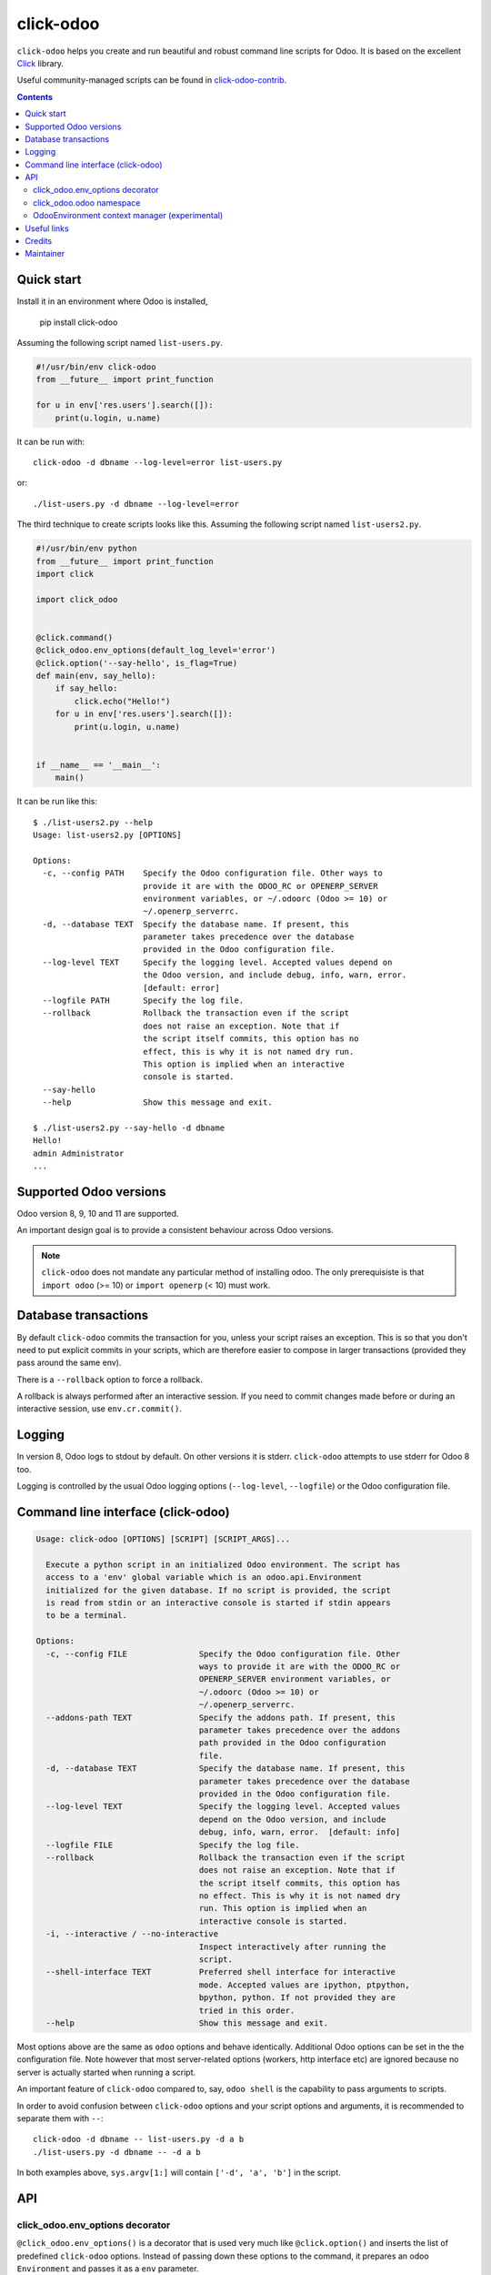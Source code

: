 click-odoo
===========

.. image:: https://img.shields.io/badge/license-LGPL--3-blue.svg
   :target: http://www.gnu.org/licenses/lgpl-3.0-standalone.html
   :alt: License: LGPL-3
.. image:: https://badge.fury.io/py/click-odoo.svg
    :target: http://badge.fury.io/py/click-odoo
.. image:: https://travis-ci.org/acsone/click-odoo.svg?branch=master
   :target: https://travis-ci.org/acsone/click-odoo
.. image:: https://codecov.io/gh/acsone/click-odoo/branch/master/graph/badge.svg
  :target: https://codecov.io/gh/acsone/click-odoo

``click-odoo`` helps you create and run beautiful and robust command line scripts
for Odoo. It is based on the excellent Click_ library.

Useful community-managed scripts can be found in click-odoo-contrib_.

.. contents::

Quick start
~~~~~~~~~~~

Install it in an environment where Odoo is installed,

  pip install click-odoo

Assuming the following script named ``list-users.py``.

.. code:: python

   #!/usr/bin/env click-odoo
   from __future__ import print_function

   for u in env['res.users'].search([]):
       print(u.login, u.name)

It can be run with::

  click-odoo -d dbname --log-level=error list-users.py

or::

  ./list-users.py -d dbname --log-level=error

The third technique to create scripts looks like this. Assuming
the following script named ``list-users2.py``.

.. code:: python

  #!/usr/bin/env python
  from __future__ import print_function
  import click

  import click_odoo


  @click.command()
  @click_odoo.env_options(default_log_level='error')
  @click.option('--say-hello', is_flag=True)
  def main(env, say_hello):
      if say_hello:
          click.echo("Hello!")
      for u in env['res.users'].search([]):
          print(u.login, u.name)


  if __name__ == '__main__':
      main()

It can be run like this::

  $ ./list-users2.py --help
  Usage: list-users2.py [OPTIONS]

  Options:
    -c, --config PATH    Specify the Odoo configuration file. Other ways to
                         provide it are with the ODOO_RC or OPENERP_SERVER
                         environment variables, or ~/.odoorc (Odoo >= 10) or
                         ~/.openerp_serverrc.
    -d, --database TEXT  Specify the database name. If present, this
                         parameter takes precedence over the database
                         provided in the Odoo configuration file.
    --log-level TEXT     Specify the logging level. Accepted values depend on
                         the Odoo version, and include debug, info, warn, error.
                         [default: error]
    --logfile PATH       Specify the log file.
    --rollback           Rollback the transaction even if the script
                         does not raise an exception. Note that if
                         the script itself commits, this option has no
                         effect, this is why it is not named dry run.
                         This option is implied when an interactive
                         console is started.
    --say-hello
    --help               Show this message and exit.

  $ ./list-users2.py --say-hello -d dbname
  Hello!
  admin Administrator
  ...

Supported Odoo versions
~~~~~~~~~~~~~~~~~~~~~~~

Odoo version 8, 9, 10 and 11 are supported.

An important design goal is to provide a consistent behaviour
across Odoo versions.

.. note::

  ``click-odoo`` does not mandate any particular method of installing odoo.
  The only prerequisiste is that ``import odoo`` (>= 10) or ``import openerp``
  (< 10) must work.

Database transactions
~~~~~~~~~~~~~~~~~~~~~

By default ``click-odoo`` commits the transaction for you, unless your script
raises an exception. This is so that you don't need to put explicit commits
in your scripts, which are therefore easier to compose in larger transactions
(provided they pass around the same env).

There is a ``--rollback`` option to force a rollback.

A rollback is always performed after an interactive session. If you need to
commit changes made before or during an interactive session, use ``env.cr.commit()``.

Logging
~~~~~~~

In version 8, Odoo logs to stdout by default. On other versions
it is stderr. ``click-odoo`` attempts to use stderr for Odoo 8 too.

Logging is controlled by the usual Odoo logging options (``--log-level``,
``--logfile``) or the Odoo configuration file.

Command line interface (click-odoo)
~~~~~~~~~~~~~~~~~~~~~~~~~~~~~~~~~~~~

.. code::

  Usage: click-odoo [OPTIONS] [SCRIPT] [SCRIPT_ARGS]...

    Execute a python script in an initialized Odoo environment. The script has
    access to a 'env' global variable which is an odoo.api.Environment
    initialized for the given database. If no script is provided, the script
    is read from stdin or an interactive console is started if stdin appears
    to be a terminal.

  Options:
    -c, --config FILE               Specify the Odoo configuration file. Other
                                    ways to provide it are with the ODOO_RC or
                                    OPENERP_SERVER environment variables, or
                                    ~/.odoorc (Odoo >= 10) or
                                    ~/.openerp_serverrc.
    --addons-path TEXT              Specify the addons path. If present, this
                                    parameter takes precedence over the addons
                                    path provided in the Odoo configuration
                                    file.
    -d, --database TEXT             Specify the database name. If present, this
                                    parameter takes precedence over the database
                                    provided in the Odoo configuration file.
    --log-level TEXT                Specify the logging level. Accepted values
                                    depend on the Odoo version, and include
                                    debug, info, warn, error.  [default: info]
    --logfile FILE                  Specify the log file.
    --rollback                      Rollback the transaction even if the script
                                    does not raise an exception. Note that if
                                    the script itself commits, this option has
                                    no effect. This is why it is not named dry
                                    run. This option is implied when an
                                    interactive console is started.
    -i, --interactive / --no-interactive
                                    Inspect interactively after running the
                                    script.
    --shell-interface TEXT          Preferred shell interface for interactive
                                    mode. Accepted values are ipython, ptpython,
                                    bpython, python. If not provided they are
                                    tried in this order.
    --help                          Show this message and exit.

Most options above are the same as ``odoo`` options and behave identically.
Additional Odoo options can be set in the the configuration file.
Note however that most server-related options (workers, http interface etc)
are ignored because no server is actually started when running a script.

An important feature of ``click-odoo`` compared to, say, ``odoo shell`` is
the capability to pass arguments to scripts.

In order to avoid confusion between ``click-odoo`` options and your script
options and arguments, it is recommended to separate them with ``--``::

  click-odoo -d dbname -- list-users.py -d a b
  ./list-users.py -d dbname -- -d a b

In both examples above, ``sys.argv[1:]`` will contain ``['-d', 'a', 'b']``
in the script.

API
~~~

click_odoo.env_options decorator
--------------------------------

``@click_odoo.env_options()`` is a decorator that is used very much like
``@click.option()`` and inserts the list of predefined ``click-odoo``
options. Instead of passing down these options to the command, it prepares
an odoo ``Environment`` and passes it as a ``env`` parameter.

It is configurable with the following parameters:

default_log_level
  The default value for the ``-log-level`` option (default: 'info').

with_rollback
  Controls the presence of the ``--rollback`` option (default: True).
  This is useful for creating commands that commit and leave no possibility
  for rollback.

with_database
  Controls the presence of the ``--database`` option (default: True).
  This is useful to create scripts that have access to a pre-loaded Odoo
  configuration, without any database. In such case, the environment
  is not set (env is None). If ``with_database`` is False,
  ``database_required`` is implied to be False too.

database_required
  Controls if a database must be provided through the ``--database``
  option or the Odoo configuration file (default: True).

click_odoo.odoo namespace
-------------------------

As a convenience ``click_odoo`` exports the ``odoo`` namespace, so
``from click_odoo import odoo`` is an alias for ``import odoo`` (>9)
or ``import openerp as odoo`` (<=9).

OdooEnvironment context manager (experimental)
----------------------------------------------

This package also provides an experimental ``OdooEnvironment`` context manager.
It is meant to be used in after properly intializing Odoo (ie parsing the
configuration file etc).

.. warning::

   This API is considered experimental, contrarily to the scripting mechanism
   (ie passing ``env`` to scripts) and ``env_options`` decorator which are
   stable features. Should you have a specific usage for this API and would
   like it to become stable, get it touch to discuss your requirements.

Example:

.. code:: python

  from click_odoo import OdooEnvironment


  with OdooEnvironment(database='dbname') as env:
      env['res.users'].search([])

Useful links
~~~~~~~~~~~~

- pypi page: https://pypi.org/project/click-odoo
- code repository: https://github.com/acsone/click-odoo
- report issues at: https://github.com/acsone/click-odoo/issues

.. _Click: http://click.pocoo.org
.. _click-odoo-contrib: https://pypi.python.org/pypi/click-odoo-contrib

Credits
~~~~~~~

Author:

- Stéphane Bidoul (`ACSONE <http://acsone.eu/>`_)

Inspiration has been drawn from:

- `anybox.recipe.odoo <https://github.com/anybox/anybox.recipe.odoo>`_
- `anthem by Camptocamp <https://github.com/camptocamp/anthem>`_
- odoo's own shell command

Maintainer
~~~~~~~~~~

.. image:: https://www.acsone.eu/logo.png
   :alt: ACSONE SA/NV
   :target: https://www.acsone.eu

This project is maintained by ACSONE SA/NV.
